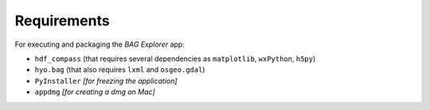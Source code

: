 Requirements
============

For executing and packaging the *BAG Explorer* app:

* ``hdf_compass`` (that requires several dependencies as ``matplotlib``, ``wxPython``, ``h5py``)
* ``hyo.bag`` (that also requires ``lxml`` and ``osgeo.gdal``)
* ``PyInstaller`` *[for freezing the application]*
* ``appdmg`` *[for creating a dmg on Mac]*